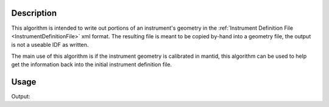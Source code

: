 
.. algorithm::

.. summary::

.. relatedalgorithms::

.. properties::

Description
-----------

This algorithm is intended to write out portions of an instrument's
geometry in the :ref:`Instrument Definition File <InstrumentDefinitionFile>`
xml format. The resulting file is meant to be copied by-hand into a
geometry file, the output is not a useable IDF as written.

The main use of this algorithm is if the instrument geometry is
calibrated in mantid, this algorithm can be used to help get the
information back into the initial instrument definition file.

Usage
-----

.. testcode:: ExportGeometry

   LoadEmptyInstrument(Filename="NOMAD_Definition.xml",
                       OutputWorkspace="NOM_geom")
   import mantid
   filename=mantid.config.getString("defaultsave.directory")+"NOMgeometry.xml"
   ExportGeometry(InputWorkspace="NOM_geom",
                  Components="bank46,bank47",
                  Filename=filename)
   import os
   if os.path.isfile(filename):
       print("File created: True")

.. testcleanup:: ExportGeometry

   DeleteWorkspace("NOM_geom")
   import mantid
   filename=mantid.config.getString("defaultsave.directory")+"NOMgeometry.xml"
   import os
   if os.path.isfile(filename):
       os.remove(filename)


Output:

.. testoutput:: ExportGeometry

   File created: True

.. categories::

.. sourcelink::
